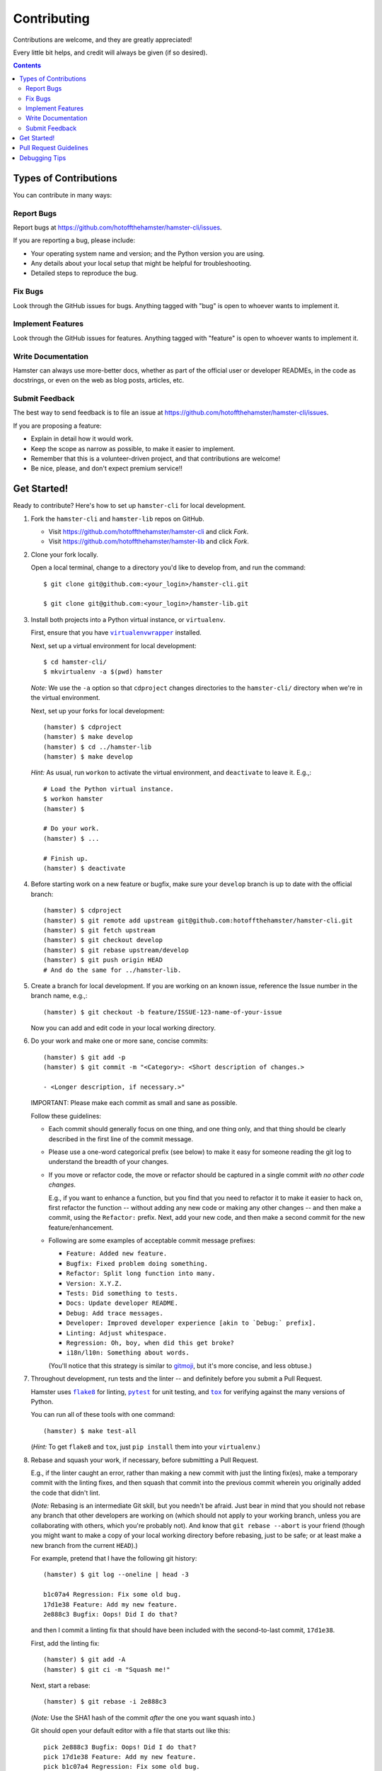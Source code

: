 ============
Contributing
============

Contributions are welcome, and they are greatly appreciated!

Every little bit helps, and credit will always be given (if so desired).

.. contents::
   :depth: 2

Types of Contributions
----------------------

You can contribute in many ways:

Report Bugs
~~~~~~~~~~~

Report bugs at https://github.com/hotoffthehamster/hamster-cli/issues.

If you are reporting a bug, please include:

* Your operating system name and version; and the Python version you are using.

* Any details about your local setup that might be helpful for troubleshooting.

* Detailed steps to reproduce the bug.

Fix Bugs
~~~~~~~~

Look through the GitHub issues for bugs.
Anything tagged with "bug" is open to whoever wants to implement it.

Implement Features
~~~~~~~~~~~~~~~~~~

Look through the GitHub issues for features.
Anything tagged with "feature" is open to whoever wants to implement it.

Write Documentation
~~~~~~~~~~~~~~~~~~~

Hamster can always use more-better docs, whether as part of the official
user or developer READMEs, in the code as docstrings, or even on the web
as blog posts, articles, etc.

Submit Feedback
~~~~~~~~~~~~~~~

The best way to send feedback is to file an issue at
https://github.com/hotoffthehamster/hamster-cli/issues.

If you are proposing a feature:

* Explain in detail how it would work.
* Keep the scope as narrow as possible, to make it easier to implement.
* Remember that this is a volunteer-driven project, and that contributions
  are welcome!
* Be nice, please, and don't expect premium service!!

Get Started!
------------

.. |virtualenvwrapper| replace:: ``virtualenvwrapper``
.. _virtualenvwrapper: https://pypi.org/project/virtualenvwrapper/

Ready to contribute? Here's how to set up ``hamster-cli`` for local development.

1. Fork the ``hamster-cli`` and ``hamster-lib`` repos on GitHub.

   * Visit `<https://github.com/hotoffthehamster/hamster-cli>`_ and click *Fork*.

   * Visit `<https://github.com/hotoffthehamster/hamster-lib>`_ and click *Fork*.

2. Clone your fork locally.

   Open a local terminal, change to a directory you'd like to develop from,
   and run the command::

    $ git clone git@github.com:<your_login>/hamster-cli.git

    $ git clone git@github.com:<your_login>/hamster-lib.git

3. Install both projects into a Python virtual instance, or ``virtualenv``.

   First, ensure that you have |virtualenvwrapper|_ installed.

   Next, set up a virtual environment for local development::

    $ cd hamster-cli/
    $ mkvirtualenv -a $(pwd) hamster

   *Note:* We use the ``-a`` option so that ``cdproject`` changes directories
   to the ``hamster-cli/`` directory when we're in the virtual environment.

   Next, set up your forks for local development::

    (hamster) $ cdproject
    (hamster) $ make develop
    (hamster) $ cd ../hamster-lib
    (hamster) $ make develop

   *Hint:* As usual, run ``workon`` to activate the virtual environment, and
   ``deactivate`` to leave it. E.g.,::

    # Load the Python virtual instance.
    $ workon hamster
    (hamster) $

    # Do your work.
    (hamster) $ ...

    # Finish up.
    (hamster) $ deactivate

4. Before starting work on a new feature or bugfix, make sure your
   ``develop`` branch is up to date with the official branch::

    (hamster) $ cdproject
    (hamster) $ git remote add upstream git@github.com:hotoffthehamster/hamster-cli.git
    (hamster) $ git fetch upstream
    (hamster) $ git checkout develop
    (hamster) $ git rebase upstream/develop
    (hamster) $ git push origin HEAD
    # And do the same for ../hamster-lib.

5. Create a branch for local development. If you are working on an
   known issue, reference the Issue number in the branch name, e.g.,::

    (hamster) $ git checkout -b feature/ISSUE-123-name-of-your-issue

   Now you can add and edit code in your local working directory.

6. Do your work and make one or more sane, concise commits::

    (hamster) $ git add -p
    (hamster) $ git commit -m "<Category>: <Short description of changes.>

    - <Longer description, if necessary.>"

   IMPORTANT: Please make each commit as small and sane as possible.

   Follow these guidelines:

   * Each commit should generally focus on one thing, and one thing only,
     and that thing should be clearly described in the first line of the
     commit message.

   * Please use a one-word categorical prefix (see below) to make it easy for
     someone reading the git log to understand the breadth of your changes.

   * If you move or refactor code, the move or refactor should be captured
     in a single commit *with no other code changes.*

     E.g., if you want to enhance a function, but you find that you need to
     refactor it to make it easier to hack on, first refactor the function
     -- without adding any new code or making any other changes -- and then
     make a commit, using the ``Refactor:`` prefix. Next, add your new code,
     and then make a second commit for the new feature/enhancement.

   * Following are some examples of acceptable commit message prefixes:

     * ``Feature: Added new feature.``

     * ``Bugfix: Fixed problem doing something.``

     * ``Refactor: Split long function into many.``

     * ``Version: X.Y.Z.``

     * ``Tests: Did something to tests.``

     * ``Docs: Update developer README.``

     * ``Debug: Add trace messages.``

     * ``Developer: Improved developer experience [akin to `Debug:` prefix].``

     * ``Linting: Adjust whitespace.``

     * ``Regression: Oh, boy, when did this get broke?``

     * ``i18n/l10n: Something about words.``

     (You'll notice that this strategy is similar to
     `gitmoji <https://gitmoji.carloscuesta.me/>`__,
     but it's more concise, and less obtuse.)

7. Throughout development, run tests and the linter -- and definitely before
   you submit a Pull Request.

   Hamster uses |flake8|_ for linting, |pytest|_ for unit testing,
   and |tox|_ for verifying against the many versions of Python.

   You can run all of these tools with one command::

    (hamster) $ make test-all

   .. FIXME: Verify that `test-all` runs flake8 and tox.

   .. FIXME: I think this hint is not needed (either flake8 and tox
   ..        are already installed, `make develop` finds them, not sure).

   (*Hint:* To get ``flake8`` and ``tox``, just ``pip install`` them into
   your ``virtualenv``.)

   .. _rebase_and_squash:

8. Rebase and squash your work, if necessary, before submitting a Pull Request.

   E.g., if the linter caught an error, rather than making a new commit
   with just the linting fix(es), make a temporary commit with the linting
   fixes, and then squash that commit into the previous commit wherein
   you originally added the code that didn't lint.

   (*Note:* Rebasing is an intermediate Git skill, but you needn't be
   afraid. Just bear in mind that you should not rebase any branch that
   other developers are working on (which should not apply to your working
   branch, unless you are collaborating with others, which you're probably
   not). And know that ``git rebase --abort`` is your friend (though you might
   want to make a copy of your local working directory before rebasing, just
   to be safe; or at least make a new branch from the current ``HEAD``).)

   For example, pretend that I have the following git history::

    (hamster) $ git log --oneline | head -3

    b1c07a4 Regression: Fix some old bug.
    17d1e38 Feature: Add my new feature.
    2e888c3 Bugfix: Oops! Did I do that?

   and then I commit a linting fix that should have been included with
   the second-to-last commit, ``17d1e38``.

   First, add the linting fix::

    (hamster) $ git add -A
    (hamster) $ git ci -m "Squash me!"

   Next, start a rebase::

    (hamster) $ git rebase -i 2e888c3

   (*Note:* Use the SHA1 hash of the commit *after* the one you want squash into.)

   Git should open your default editor with a file that starts out like this::

    pick 2e888c3 Bugfix: Oops! Did I do that?
    pick 17d1e38 Feature: Add my new feature.
    pick b1c07a4 Regression: Fix some old bug.
    pick f05e080 Squash me!

   Reorder the commit you want to squash so that it's after the commit
   you want to combine it with, and change the command from ``pick`` to
   ``squash`` (or ``s`` for short)::

    pick 2e888c3 Bugfix: Oops! Did I do that?
    pick 17d1e38 Feature: Add my new feature.
    squash f05e080 Squash me!
    pick b1c07a4 Regression: Fix some old bug.

   Save and close the file, and Git will rebase your work.

   When Git rebases the commit being squashed, it will pop up your editor
   again so you can edit the commit message of the new, squashed commit.
   Delete the squash comment (``Squash me!``), and save and close the file.

   Git should hopefully finish up and report, ``Successfully rebased and updated``.

   (If not, you can manually resolve any conflicts. Or, you can run
   ``git rebase --abort`` to rollback to where you were before the rebase,
   and you can look online for more help rebasing.)

9. Push the changes to your GitHub account.

   After testing and linting, and double-checking that your new feature or
   bugfix works, and rebasing, and committing your changes, push them to
   the branch on your GitHub account::

    (hamster) $ git push origin feature/ISSUE-123-name-of-your-issue

   *Note:* If you pushed your work and then rebased, you may have to force-push::

    (hamster) $ git push origin feature/ISSUE-123-name-of-your-issue --force

   .. _rebase_atop_develop:

10. Finally,
    `submit a pull request <https://github.com/hotoffthehamster/hamster-cli/pulls>`_
    through the GitHub website.

    *Important:* Please rebase your code against ``develop`` and resolve
    merge conflicts, so that the main project maintainer does not have
    to do so themselves. E.g.,::

     (hamster) $ git checkout feature/ISSUE-123-name-of-your-issue
     (hamster) $ git fetch upstream
     (hamster) $ git rebase upstream/develop
     # Resolve any conflicts, then force-push.
     (hamster) $ git push origin HEAD --force
     # And then open the Pull Request.

.. |virtualenvwrapper| replace:: ``virtualenvwrapper``
.. _virtualenvwrapper: https://pypi.org/project/virtualenvwrapper/

.. |flake8| replace:: ``flake8``
.. _flake8: http://flake8.pycqa.org/en/latest/

.. |pytest| replace:: ``pytest``
.. _pytest: https://docs.pytest.org/en/latest/

.. |tox| replace:: ``tox``
.. _tox: https://tox.readthedocs.io/en/latest/

Pull Request Guidelines
-----------------------

Before you submit a pull request, check that it meets these guidelines:

1. Update docs.

   * Use docstrings to document new functions, and use inline comments
     as appropriate (longer comments should go into a reST file in the
     ``docs/`` directory).

   * Update ``README.rst`` if your feature adds to or changes the API.

2. Include tests.

   * If the pull request adds new functions, they should be tested,
     either implicitly, because they're already called by an existing
     test. Or they should be called explicitly, because you added new
     tests for them.

   * We strive for 100% test coverage, but we do not enforce it.
     In the least, your code should not reduce coverage.

3. Commit sensibly.

   * Each commit should be succinct and singular in focus.
     Refer to `rebasing and squashing`__, above.

     __ rebase_and_squash_

   * Rebase your work atop develop (as `mentioned above`__)
     before creating the PR, or after making any requested
     changes.

     __ rebase_atop_develop_

4. Run ``make test-all``.

   * 'nough said.

.. FIXME: (lb): Determine which versions to support; update tox.ini; setup Travis-CI.
..
.. (As a matter of history:
..
..  hamster-lib orphan HEAD says:
..
..    3. The pull request should work for Python 2.7 and 3.4. Check `Travis
..       <https://travis-ci.org/projecthamster/hamster-lib/builds/142418469>`.
..       and make sure that the tests pass for all supported Python versions.
..
..  but orphaned hamster-cli says:
..
..    3. The pull request should work for Python 2.6, 2.7, 3.3, and 3.4, and
..       for PyPy. Check https://travis-ci.org/elbenfreund/hamster-lib/pull_requests
..       and make sure that the tests pass for all supported Python versions.
..
..  so we could verify that hamster-cli runs on 2.6, 3.3, and PyPy.
..  In the least, we should set up our own Travis-CI.)

Debugging Tips
--------------

To run one test or a subset of tests, you can specify a substring
expression using the ``-k`` option with ``make test``::

    $ make test TEST_ARGS="-k NAME_OF_TEST_OR_SUB_MODULE"

The substring will be Python-evaluated. As such, you can test multiple
tests using ``or``, e.g., ``-k 'test_method or test_other'``.
Or you can exclude tests using ``not``, e.g., ``-k 'not test_method'``.

If you want to run a particular ``tox`` environment, you can run
``tox`` with the ``envlist`` option::

    $ tox -e NAME_OR_ENVIRONMENT

.. FIXME: (lb): Provide an example of what NAME_OR_ENVIRONMENT might be.

If you'd like to break into a debugger when a test fails, run ``pytest``
directly and have it start the interactive Python debugger on errors::

    $ py.test --pdb tests/

If you'd like a more complete stack trace when a test fails, add verbosity::

    $ py.test -v tests/

    # Or, better yet, two vees!
    $ py.test -vv tests/

If you'd like to run a specific test, use ``-k``, as mentioned above. E.g.,::

    $ py.test -k test__repr__no_start_no_end tests/

Put it all together to quickly debug a broken test. ::

    $ py.test --pdb -vv -k <test_name> tests/

You can also set breakpoints in the code with ``pdb``.
Simply add a line like this:

.. code-block:: python

    import pdb; pdb.set_trace()

And that's it!

**🐹appy 🐹amster 🐹acking!!1**

